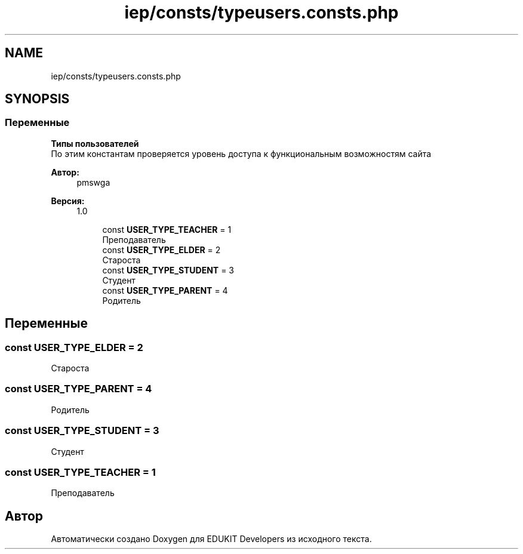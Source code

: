 .TH "iep/consts/typeusers.consts.php" 3 "Чт 24 Авг 2017" "Version 1.0" "EDUKIT Developers" \" -*- nroff -*-
.ad l
.nh
.SH NAME
iep/consts/typeusers.consts.php
.SH SYNOPSIS
.br
.PP
.SS "Переменные"

.PP
.RI "\fBТипы пользователей\fP"
.br
По этим константам проверяется уровень доступа к функциональным возможностям сайта
.PP
\fBАвтор:\fP
.RS 4
pmswga 
.RE
.PP
\fBВерсия:\fP
.RS 4
1\&.0 
.RE
.PP

.PP
.in +1c
.in +1c
.ti -1c
.RI "const \fBUSER_TYPE_TEACHER\fP = 1"
.br
.RI "Преподаватель "
.ti -1c
.RI "const \fBUSER_TYPE_ELDER\fP = 2"
.br
.RI "Староста "
.ti -1c
.RI "const \fBUSER_TYPE_STUDENT\fP = 3"
.br
.RI "Студент "
.ti -1c
.RI "const \fBUSER_TYPE_PARENT\fP = 4"
.br
.RI "Родитель "
.in -1c
.in -1c
.SH "Переменные"
.PP 
.SS "const USER_TYPE_ELDER = 2"

.PP
Староста 
.SS "const USER_TYPE_PARENT = 4"

.PP
Родитель 
.SS "const USER_TYPE_STUDENT = 3"

.PP
Студент 
.SS "const USER_TYPE_TEACHER = 1"

.PP
Преподаватель 
.SH "Автор"
.PP 
Автоматически создано Doxygen для EDUKIT Developers из исходного текста\&.
